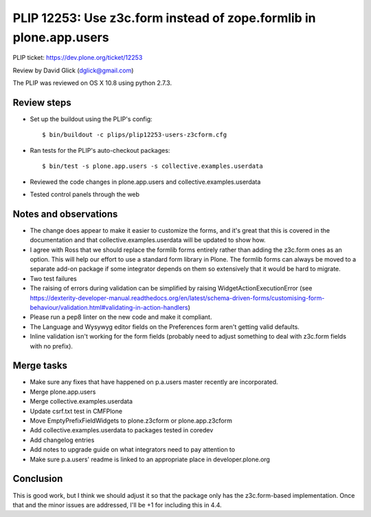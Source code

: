 PLIP 12253: Use z3c.form instead of zope.formlib in plone.app.users
===================================================================

PLIP ticket: https://dev.plone.org/ticket/12253

Review by David Glick (dglick@gmail.com)

The PLIP was reviewed on OS X 10.8 using python 2.7.3.


Review steps
------------

- Set up the buildout using the PLIP's config::

  $ bin/buildout -c plips/plip12253-users-z3cform.cfg

- Ran tests for the PLIP's auto-checkout packages::

  $ bin/test -s plone.app.users -s collective.examples.userdata

- Reviewed the code changes in plone.app.users and collective.examples.userdata

- Tested control panels through the web


Notes and observations
----------------------

- The change does appear to make it easier to customize the forms,
  and it's great that this is covered in the documentation and that
  collective.examples.userdata will be updated to show how.

- I agree with Ross that we should replace the formlib forms entirely
  rather than adding the z3c.form ones as an option. This will help our
  effort to use a standard form library in Plone. The formlib forms
  can always be moved to a separate add-on package if some integrator
  depends on them so extensively that it would be hard to migrate.

- Two test failures

- The raising of errors during validation can be simplified by raising
  WidgetActionExecutionError (see https://dexterity-developer-manual.readthedocs.org/en/latest/schema-driven-forms/customising-form-behaviour/validation.html#validating-in-action-handlers)

- Please run a pep8 linter on the new code and make it compliant.

- The Language and Wysywyg editor fields on the Preferences form aren't
  getting valid defaults.

- Inline validation isn't working for the form fields (probably need
  to adjust something to deal with z3c.form fields with no prefix).


Merge tasks
-----------

- Make sure any fixes that have happened on p.a.users master recently
  are incorporated.
- Merge plone.app.users
- Merge collective.examples.userdata
- Update csrf.txt test in CMFPlone
- Move EmptyPrefixFieldWidgets to plone.z3cform or plone.app.z3cform
- Add collective.examples.userdata to packages tested in coredev
- Add changelog entries
- Add notes to upgrade guide on what integrators need to pay attention to
- Make sure p.a.users' readme is linked to an appropriate place
  in developer.plone.org


Conclusion
----------

This is good work, but I think we should adjust it so that the
package only has the z3c.form-based implementation.  Once that and the
minor issues are addressed, I'll be +1 for including this in 4.4.
